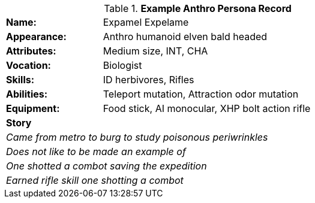 // new table for persona record
.*Example Anthro Persona Record*
[width="75%",cols="1,3"]
|===

s|Name:
|Expamel Expelame

s|Appearance:
|Anthro humanoid elven bald headed

s|Attributes:
|Medium size, INT, CHA

s|Vocation:
|Biologist

s|Skills:
|ID herbivores, Rifles

s|Abilities:
|Teleport mutation, Attraction odor mutation

s|Equipment:
|Food stick, AI monocular, XHP bolt action rifle

2+s|Story
2+e|Came from metro to burg to study poisonous periwrinkles
2+e|Does not like to be made an example of
2+e|One shotted a combot saving the expedition 
2+e|Earned rifle skill one shotting a combot
|===
